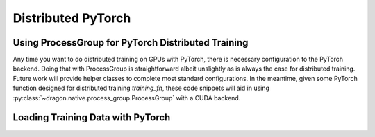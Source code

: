 .. _distributed_training:

Distributed PyTorch
+++++++++++++++++++


Using ProcessGroup for PyTorch Distributed Training
===================================================

Any time you want to do distributed training on GPUs with PyTorch, there is necessary configuration
to the PyTorch backend. Doing that with ProcessGroup is straightforward albeit unslightly as is always
the case for distributed training. Future work will provide helper classes to complete most standard
configurations. In the meantime, given some PyTorch function designed for distributed training `training_fn`,
these code snippets will aid in using :py:class:`~dragon.native.process_group.ProcessGroup` with a CUDA backend.

.. code-block:: python
    :linenos:
    :caption: **Setting up NCCL backend for PyTorch Distributed Training with ProcessGroup**

    from dragon.native.process_group import ProcessGroup
    import dragon.ai.torch  # needs to be imported before torch to avoid multiprocessing conflicts

    import torch
    import torch.distributed as dist

    def training_fn():

        device = 'cuda:' + os.getenv("LOCAL_RANK")
        dist.init_process_group('nccl')
        torch.cuda.set_device(device)

        #### Do your training

        dist.destroy_process_group()


    def configure_training_group(training_fn, training_args: tuple = None, training_kwargs: dict = None):

        # Get the list of nodes available to the Dragon runtime
        my_alloc = System()
        node_list = my_alloc.nodes

        tasks_per_node = 4  # Set to the number of GPUs on a given node

        num_nodes = len(node_list)
        world_size = num_nodes * tasks_per_node  #

        master_node = node_list[0].host_name
        master_port = str(29500)

        pg = ProcessGroup()
        for node_rank, policy in range(num_nodes):
            for local_rank in range(tasks_per_node):
                rank = node_rank * self.tasks_per_node + local_rank

                env = dict(os.environ).copy()
                env["MASTER_ADDR"] = master_node
                env["MASTER_PORT"] = master_port
                env["RANK"] = str(rank)
                env["LOCAL_RANK"] = str(local_rank)
                env["WORLD_SIZE"] = str(self.world_size)
                env["LOCAL_WORLD_SIZE"] = str(self.tasks_per_node)
                env["GROUP_RANK"] = str(node_rank)

                template = ProcessTemplate(target=training_fn,
                                           args=training_args,
                                           kwargs=training_kwargs,
                                           env=env,
                                           policy=policy,
                                           stderr=stderr)

                pg.add_process(nproc=1, template=template)

        pg.init()
        pg.start()

        pg.join()
        pg.close()


Loading Training Data with PyTorch
==================================